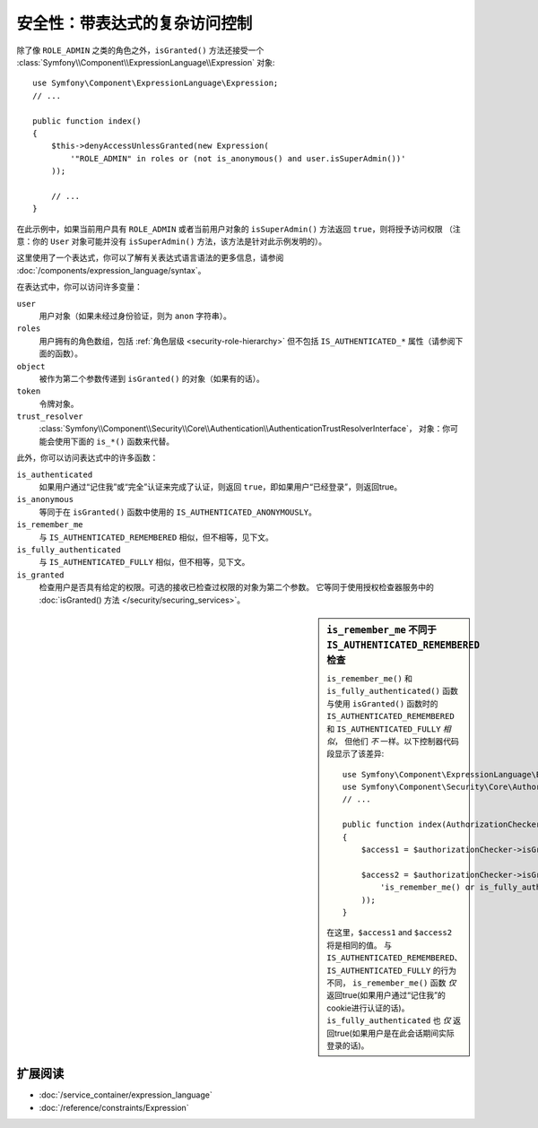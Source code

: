 .. index::
   single: Expressions in the Framework

安全性：带表达式的复杂访问控制
==================================================

.. seealso::

    处理复杂授权规则的最佳解决方案是使用 :doc:`表决器系统 </security/voters>`。

除了像 ``ROLE_ADMIN`` 之类的角色之外，``isGranted()`` 方法还接受一个
:class:`Symfony\\Component\\ExpressionLanguage\\Expression` 对象::

    use Symfony\Component\ExpressionLanguage\Expression;
    // ...

    public function index()
    {
        $this->denyAccessUnlessGranted(new Expression(
            '"ROLE_ADMIN" in roles or (not is_anonymous() and user.isSuperAdmin())'
        ));

        // ...
    }

在此示例中，如果当前用户具有 ``ROLE_ADMIN`` 或者当前用户对象的
``isSuperAdmin()`` 方法返回 ``true``，则将授予访问权限
（注意：你的 ``User`` 对象可能并没有 ``isSuperAdmin()`` 方法，该方法是针对此示例发明的）。

这里使用了一个表达式，你可以了解有关表达式语言语法的更多信息，请参阅
:doc:`/components/expression_language/syntax`。

.. _security-expression-variables:

在表达式中，你可以访问许多变量：

``user``
    用户对象（如果未经过身份验证，则为 ``anon`` 字符串）。
``roles``
    用户拥有的角色数组，包括 :ref:`角色层级 <security-role-hierarchy>`
    但不包括 ``IS_AUTHENTICATED_*`` 属性（请参阅下面的函数）。
``object``
     被作为第二个参数传递到 ``isGranted()`` 的对象（如果有的话）。
``token``
    令牌对象。
``trust_resolver``
    :class:`Symfony\\Component\\Security\\Core\\Authentication\\AuthenticationTrustResolverInterface`，
    对象：你可能会使用下面的 ``is_*()`` 函数来代替。

此外，你可以访问表达式中的许多函数：

``is_authenticated``
    如果用户通过“记住我”或“完全”认证来完成了认证，则返回 ``true``，即如果用户“已经登录”，则返回true。
``is_anonymous``
    等同于在 ``isGranted()`` 函数中使用的 ``IS_AUTHENTICATED_ANONYMOUSLY``。
``is_remember_me``
    与 ``IS_AUTHENTICATED_REMEMBERED`` 相似，但不相等，见下文。
``is_fully_authenticated``
    与 ``IS_AUTHENTICATED_FULLY`` 相似，但不相等，见下文。
``is_granted``
    检查用户是否具有给定的权限。可选的接收已检查过权限的对象为第二个参数。
    它等同于使用授权检查器服务中的 :doc:`isGranted() 方法 </security/securing_services>`。

.. sidebar:: ``is_remember_me`` 不同于 ``IS_AUTHENTICATED_REMEMBERED`` 检查

    ``is_remember_me()`` 和 ``is_fully_authenticated()``
    函数与使用 ``isGranted()`` 函数时的 ``IS_AUTHENTICATED_REMEMBERED`` 和 ``IS_AUTHENTICATED_FULLY`` *相似*，
    但他们 *不* 一样。以下控制器代码段显示了该差异::

        use Symfony\Component\ExpressionLanguage\Expression;
        use Symfony\Component\Security\Core\Authorization\AuthorizationCheckerInterface;
        // ...

        public function index(AuthorizationCheckerInterface $authorizationChecker)
        {
            $access1 = $authorizationChecker->isGranted('IS_AUTHENTICATED_REMEMBERED');

            $access2 = $authorizationChecker->isGranted(new Expression(
                'is_remember_me() or is_fully_authenticated()'
            ));
        }

    在这里，``$access1`` and ``$access2`` 将是相同的值。
    与 ``IS_AUTHENTICATED_REMEMBERED``、``IS_AUTHENTICATED_FULLY`` 的行为不同，
    ``is_remember_me()`` 函数 *仅* 返回true(如果用户通过“记住我”的cookie进行认证的话)。
    ``is_fully_authenticated`` 也 *仅* 返回true(如果用户是在此会话期间实际登录的话)。

扩展阅读
----------

* :doc:`/service_container/expression_language`
* :doc:`/reference/constraints/Expression`
